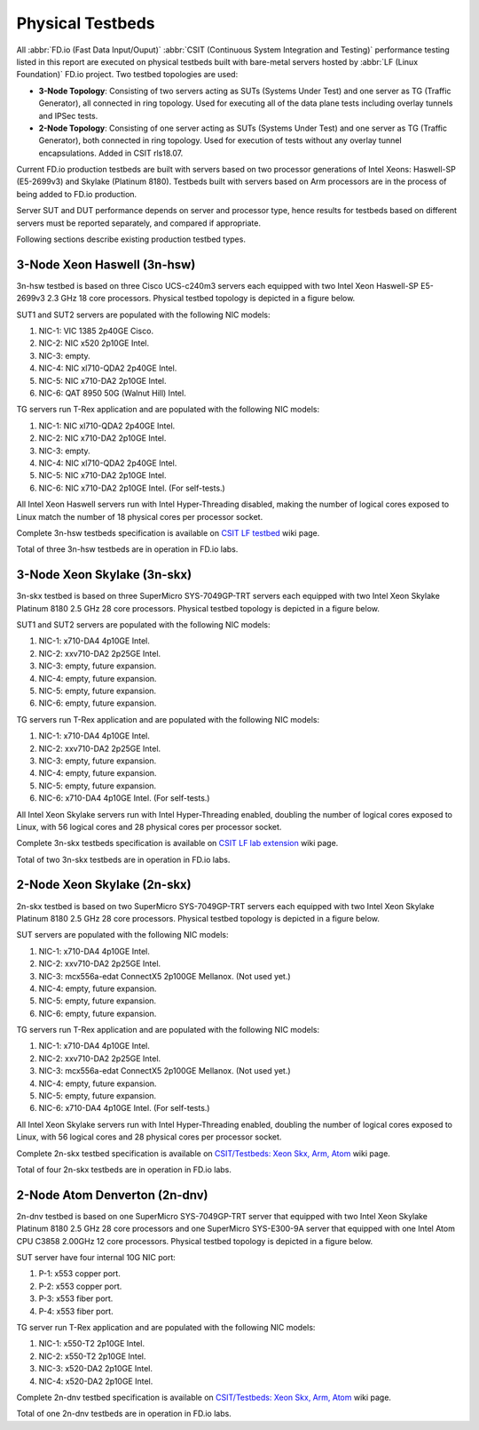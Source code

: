 .. _tested_physical_topologies:

Physical Testbeds
=================

All :abbr:`FD.io (Fast Data Input/Ouput)` :abbr:`CSIT (Continuous System
Integration and Testing)` performance testing listed in this report are
executed on physical testbeds built with bare-metal servers hosted by
:abbr:`LF (Linux Foundation)` FD.io project. Two testbed topologies are
used:

- **3-Node Topology**: Consisting of two servers acting as SUTs
  (Systems Under Test) and one server as TG (Traffic Generator), all
  connected in ring topology. Used for executing all of the data plane
  tests including overlay tunnels and IPSec tests.
- **2-Node Topology**: Consisting of one server acting as SUTs (Systems
  Under Test) and one server as TG (Traffic Generator), both connected
  in ring topology. Used for execution of tests without any overlay
  tunnel encapsulations. Added in CSIT rls18.07.

Current FD.io production testbeds are built with servers based on two
processor generations of Intel Xeons: Haswell-SP (E5-2699v3) and Skylake
(Platinum 8180). Testbeds built with servers based on Arm processors are
in the process of being added to FD.io production.

Server SUT and DUT performance depends on server and processor type,
hence results for testbeds based on different servers must be reported
separately, and compared if appropriate.

Following sections describe existing production testbed types.

3-Node Xeon Haswell (3n-hsw)
----------------------------

3n-hsw testbed is based on three Cisco UCS-c240m3 servers each equipped
with two Intel Xeon Haswell-SP E5-2699v3 2.3 GHz 18 core processors.
Physical testbed topology is depicted in a figure below.

.. only:: latex

    .. raw:: latex

        \begin{figure}[H]
            \centering
                \graphicspath{{../_tmp/src/introduction/}}
                \includegraphics[width=0.90\textwidth]{testbed-3n-hsw}
                \label{fig:testbed-3n-hsw}
        \end{figure}

.. only:: html

    .. figure:: testbed-3n-hsw.svg
        :alt: testbed-3n-hsw
        :align: center

SUT1 and SUT2 servers are populated with the following NIC models:

#. NIC-1: VIC 1385 2p40GE Cisco.
#. NIC-2: NIC x520 2p10GE Intel.
#. NIC-3: empty.
#. NIC-4: NIC xl710-QDA2 2p40GE Intel.
#. NIC-5: NIC x710-DA2 2p10GE Intel.
#. NIC-6: QAT 8950 50G (Walnut Hill) Intel.

TG servers run T-Rex application and are populated with the following
NIC models:

#. NIC-1: NIC xl710-QDA2 2p40GE Intel.
#. NIC-2: NIC x710-DA2 2p10GE Intel.
#. NIC-3: empty.
#. NIC-4: NIC xl710-QDA2 2p40GE Intel.
#. NIC-5: NIC x710-DA2 2p10GE Intel.
#. NIC-6: NIC x710-DA2 2p10GE Intel. (For self-tests.)

All Intel Xeon Haswell servers run with Intel Hyper-Threading disabled,
making the number of logical cores exposed to Linux match the number of
18 physical cores per processor socket.

Complete 3n-hsw testbeds specification is available on
`CSIT LF testbed <https://wiki.fd.io/view/CSIT/CSIT_LF_testbed>`_
wiki page.

Total of three 3n-hsw testbeds are in operation in FD.io labs.

3-Node Xeon Skylake (3n-skx)
----------------------------

3n-skx testbed is based on three SuperMicro SYS-7049GP-TRT servers each
equipped with two Intel Xeon Skylake Platinum 8180 2.5 GHz 28 core
processors. Physical testbed topology is depicted in a figure below.

.. only:: latex

    .. raw:: latex

        \begin{figure}[H]
            \centering
                \graphicspath{{../_tmp/src/introduction/}}
                \includegraphics[width=0.90\textwidth]{testbed-3n-skx}
                \label{fig:testbed-3n-skx}
        \end{figure}

.. only:: html

    .. figure:: testbed-3n-skx.svg
        :alt: testbed-3n-skx
        :align: center

SUT1 and SUT2 servers are populated with the following NIC models:

#. NIC-1: x710-DA4 4p10GE Intel.
#. NIC-2: xxv710-DA2 2p25GE Intel.
#. NIC-3: empty, future expansion.
#. NIC-4: empty, future expansion.
#. NIC-5: empty, future expansion.
#. NIC-6: empty, future expansion.

TG servers run T-Rex application and are populated with the following
NIC models:

#. NIC-1: x710-DA4 4p10GE Intel.
#. NIC-2: xxv710-DA2 2p25GE Intel.
#. NIC-3: empty, future expansion.
#. NIC-4: empty, future expansion.
#. NIC-5: empty, future expansion.
#. NIC-6: x710-DA4 4p10GE Intel. (For self-tests.)

All Intel Xeon Skylake servers run with Intel Hyper-Threading enabled,
doubling the number of logical cores exposed to Linux, with 56 logical
cores and 28 physical cores per processor socket.

Complete 3n-skx testbeds specification is available on
`CSIT LF lab extension <https://wiki.fd.io/view/CSIT/fdio_csit_lab_ext_lld_draft>`_
wiki page.

Total of two 3n-skx testbeds are in operation in FD.io labs.

2-Node Xeon Skylake (2n-skx)
----------------------------

2n-skx testbed is based on two SuperMicro SYS-7049GP-TRT servers each
equipped with two Intel Xeon Skylake Platinum 8180 2.5 GHz 28 core
processors. Physical testbed topology is depicted in a figure below.

.. only:: latex

    .. raw:: latex

        \begin{figure}[H]
            \centering
                \graphicspath{{../_tmp/src/introduction/}}
                \includegraphics[width=0.90\textwidth]{testbed-2n-skx}
                \label{fig:testbed-2n-skx}
        \end{figure}

.. only:: html

    .. figure:: testbed-2n-skx.svg
        :alt: testbed-2n-skx
        :align: center

SUT servers are populated with the following NIC models:

#. NIC-1: x710-DA4 4p10GE Intel.
#. NIC-2: xxv710-DA2 2p25GE Intel.
#. NIC-3: mcx556a-edat ConnectX5 2p100GE Mellanox. (Not used yet.)
#. NIC-4: empty, future expansion.
#. NIC-5: empty, future expansion.
#. NIC-6: empty, future expansion.

TG servers run T-Rex application and are populated with the following
NIC models:

#. NIC-1: x710-DA4 4p10GE Intel.
#. NIC-2: xxv710-DA2 2p25GE Intel.
#. NIC-3: mcx556a-edat ConnectX5 2p100GE Mellanox. (Not used yet.)
#. NIC-4: empty, future expansion.
#. NIC-5: empty, future expansion.
#. NIC-6: x710-DA4 4p10GE Intel. (For self-tests.)

All Intel Xeon Skylake servers run with Intel Hyper-Threading enabled,
doubling the number of logical cores exposed to Linux, with 56 logical
cores and 28 physical cores per processor socket.

Complete 2n-skx testbed specification is available on
`CSIT/Testbeds: Xeon Skx, Arm, Atom
<https://wiki.fd.io/view/CSIT/Testbeds:_Xeon_Skx,_Arm,_Atom.>`_ wiki page.

Total of four 2n-skx testbeds are in operation in FD.io labs.

2-Node Atom Denverton (2n-dnv)
------------------------------

2n-dnv testbed is based on one SuperMicro SYS-7049GP-TRT server that equipped
with two Intel Xeon Skylake Platinum 8180 2.5 GHz 28 core processors and one
SuperMicro SYS-E300-9A server that equipped with one Intel Atom CPU C3858
2.00GHz 12 core processors. Physical testbed topology is depicted in a figure
below.

.. only:: latex

    .. raw:: latex

        \begin{figure}[H]
            \centering
                \graphicspath{{../_tmp/src/introduction/}}
                \includegraphics[width=0.90\textwidth]{testbed-2n-dnv}
                \label{fig:testbed-2n-dnv}
        \end{figure}

.. only:: html

    .. figure:: testbed-2n-dnv.svg
        :alt: testbed-2n-dnv
        :align: center

SUT server have four internal 10G NIC port:

#. P-1: x553 copper port.
#. P-2: x553 copper port.
#. P-3: x553 fiber port.
#. P-4: x553 fiber port.

TG server run T-Rex application and are populated with the following
NIC models:

#. NIC-1: x550-T2 2p10GE Intel.
#. NIC-2: x550-T2 2p10GE Intel.
#. NIC-3: x520-DA2 2p10GE Intel.
#. NIC-4: x520-DA2 2p10GE Intel.

Complete 2n-dnv testbed specification is available on
`CSIT/Testbeds: Xeon Skx, Arm, Atom
<https://wiki.fd.io/view/CSIT/Testbeds:_Xeon_Skx,_Arm,_Atom.>`_ wiki page.

Total of one 2n-dnv testbeds are in operation in FD.io labs.
